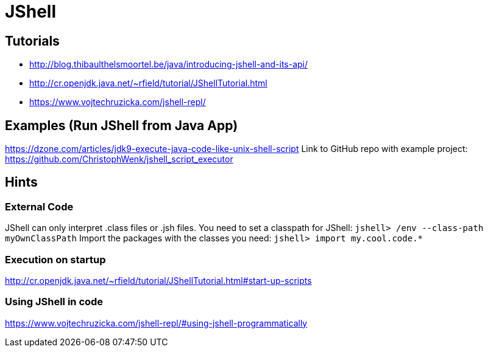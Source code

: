 = JShell

== Tutorials

- http://blog.thibaulthelsmoortel.be/java/introducing-jshell-and-its-api/

- http://cr.openjdk.java.net/~rfield/tutorial/JShellTutorial.html

- https://www.vojtechruzicka.com/jshell-repl/

== Examples (Run JShell from Java App)
https://dzone.com/articles/jdk9-execute-java-code-like-unix-shell-script
Link to GitHub repo with example project: https://github.com/ChristophWenk/jshell_script_executor

== Hints
=== External Code
JShell can only interpret .class files or .jsh files.
You need to set a classpath for JShell: `jshell> /env --class-path myOwnClassPath`
Import the packages with the classes you need: `jshell> import my.cool.code.*`

=== Execution on startup
http://cr.openjdk.java.net/~rfield/tutorial/JShellTutorial.html#start-up-scripts

=== Using JShell in code
https://www.vojtechruzicka.com/jshell-repl/#using-jshell-programmatically